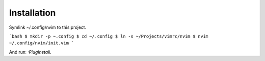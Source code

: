 Installation
============

Symlink ~/.config/nvim to this project.

```bash
$ mkdir -p ~.config
$ cd ~/.config
$ ln -s ~/Projects/vimrc/nvim
$ nvim ~/.config/nvim/init.vim
```

And run: `:PlugInstall`.
